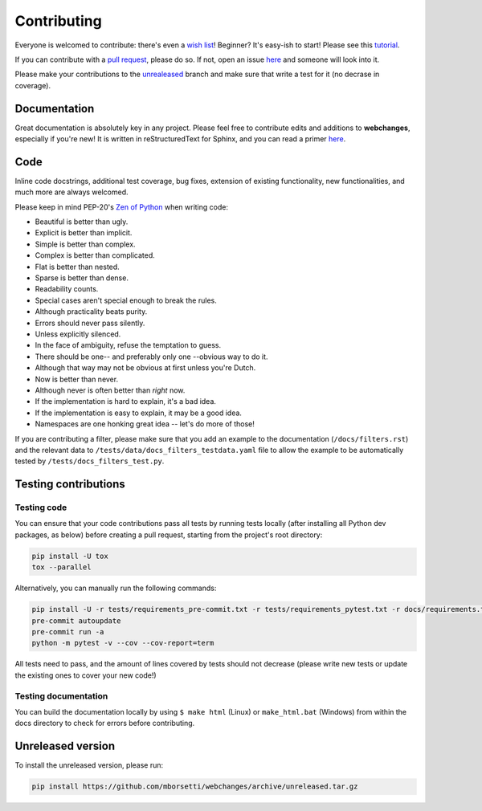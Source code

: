 ============
Contributing
============

|contributors|

.. |contributors| image:: https://img.shields.io/github/contributors/mborsetti/webchanges
    :target: https://www.github.com/mborsetti/webchanges
    :alt: contributors

Everyone is welcomed to contribute: there's even a `wish list
<https://github.com/mborsetti/webchanges/blob/master/WISHLIST.md>`__! Beginner? It's easy-ish to start! Please see this
`tutorial <https://github.com/firstcontributions/first-contributions/blob/master/README.md>`__.

If you can contribute with a `pull request
<https://docs.github.com/en/pull-requests/collaborating-with-pull-requests/proposing-changes-to-your-work-with-pull
-requests/about-pull-requests>`__, please do so. If not, open an issue `here
<https://github.com/mborsetti/webchanges/issues>`__ and someone will look into it.

Please make your contributions to the `unrealeased <https://github.com/mborsetti/webchanges/tree/unreleased>`__ branch
and make sure that write a test for it (no decrase in coverage).

Documentation
-------------
Great documentation is absolutely key in any project. Please feel free to contribute edits and additions to
**webchanges**, especially if you're new! It is written in reStructuredText for Sphinx, and you can read a primer `here
<https://www.sphinx-doc.org/en/master/usage/restructuredtext/basics.html>`__.

Code
----
Inline code docstrings, additional test coverage, bug fixes, extension of existing functionality, new
functionalities, and much more are always welcomed.

Please keep in mind PEP-20's `Zen of Python <https://www.python.org/dev/peps/pep-0020/>`__ when writing code:

- Beautiful is better than ugly.
- Explicit is better than implicit.
- Simple is better than complex.
- Complex is better than complicated.
- Flat is better than nested.
- Sparse is better than dense.
- Readability counts.
- Special cases aren't special enough to break the rules.
- Although practicality beats purity.
- Errors should never pass silently.
- Unless explicitly silenced.
- In the face of ambiguity, refuse the temptation to guess.
- There should be one-- and preferably only one --obvious way to do it.
- Although that way may not be obvious at first unless you're Dutch.
- Now is better than never.
- Although never is often better than *right* now.
- If the implementation is hard to explain, it's a bad idea.
- If the implementation is easy to explain, it may be a good idea.
- Namespaces are one honking great idea -- let's do more of those!


If you are contributing a filter, please make sure that you add an example to the documentation (``/docs/filters.rst``)
and the relevant data to ``/tests/data/docs_filters_testdata.yaml`` file to allow the example to be automatically
tested by ``/tests/docs_filters_test.py``.


Testing contributions
---------------------

Testing code
~~~~~~~~~~~~
You can ensure that your code contributions pass all tests by running tests locally (after installing all Python dev
packages, as below) before creating a pull request, starting from the project's root directory:

.. code-block:: bash

   pip install -U tox
   tox --parallel

Alternatively, you can manually run the following commands:

.. code-block:: bash

   pip install -U -r tests/requirements_pre-commit.txt -r tests/requirements_pytest.txt -r docs/requirements.txt
   pre-commit autoupdate
   pre-commit run -a
   python -m pytest -v --cov --cov-report=term

All tests need to pass, and the amount of lines covered by tests should not decrease (please write new tests or update
the existing ones to cover your new code!)

Testing documentation
~~~~~~~~~~~~~~~~~~~~~
You can build the documentation locally by using ``$ make html`` (Linux) or ``make_html.bat`` (Windows) from within
the docs directory to check for errors before contributing.


Unreleased version
------------------
To install the unreleased version, please run:

.. code-block:: bash

   pip install https://github.com/mborsetti/webchanges/archive/unreleased.tar.gz
